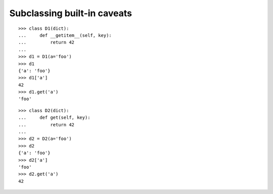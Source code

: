====================================
Subclassing built-in caveats
====================================

::

    >>> class D1(dict):
    ...     def __getitem__(self, key):
    ...         return 42
    ...
    >>> d1 = D1(a='foo')
    >>> d1
    {'a': 'foo'}
    >>> d1['a']
    42
    >>> d1.get('a')
    'foo'

::

    >>> class D2(dict):
    ...     def get(self, key):
    ...         return 42
    ...
    >>> d2 = D2(a='foo')
    >>> d2
    {'a': 'foo'}
    >>> d2['a']
    'foo'
    >>> d2.get('a')
    42
